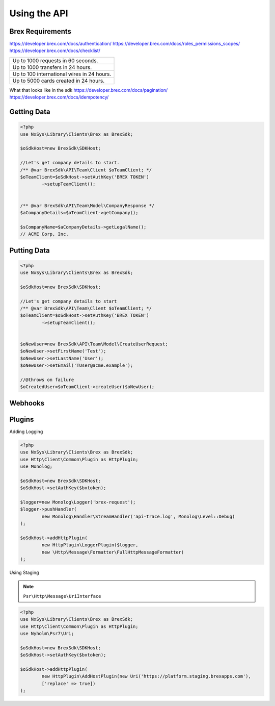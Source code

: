 
Using the API
=============


Brex Requirements
-------------------
https://developer.brex.com/docs/authentication/
https://developer.brex.com/docs/roles_permissions_scopes/
https://developer.brex.com/docs/checklist/

+--------------------------------------------+
| Up to 1000 requests in 60 seconds.         |
+--------------------------------------------+
| Up to 1000 transfers in 24 hours.          |
+--------------------------------------------+
| Up to 100 international wires in 24 hours. |
+--------------------------------------------+
| Up to 5000 cards created in 24 hours.      |
+--------------------------------------------+

What that looks like in the sdk
https://developer.brex.com/docs/pagination/
https://developer.brex.com/docs/idempotency/


Getting Data
-------------------
.. code-block:: php

	<?php
	use NxSys\Library\Clients\Brex as BrexSdk;

	$oSdkHost=new BrexSdk\SDKHost;

	//Let's get company details to start.
	/** @var BrexSdk\API\Team\Client $oTeamClient; */
	$oTeamClient=$oSdkHost->setAuthKey('BREX TOKEN')
		->setupTeamClient();


	/** @var BrexSdk\API\Team\Model\CompanyResponse */
	$aCompanyDetails=$oTeamClient->getCompany();

	$sCompanyName=$aCompanyDetails->getLegalName();
	// ACME Corp, Inc.


Putting Data
-------------------

.. code-block:: php

	<?php
	use NxSys\Library\Clients\Brex as BrexSdk;

	$oSdkHost=new BrexSdk\SDKHost;

	//Let's get company details to start
	/** @var BrexSdk\API\Team\Client $oTeamClient; */
	$oTeamClient=$oSdkHost->setAuthKey('BREX TOKEN')
		->setupTeamClient();


	$oNewUser=new BrexSdk\API\Team\Model\CreateUserRequest;
	$oNewUser->setFirstName('Test');
	$oNewUser->setLastName('User');
	$oNewUser->setEmail('TUser@acme.example');

	//@throws on failure
	$oCreatedUser=$oTeamClient->createUser($oNewUser);




Webhooks
-------------------

Plugins
-------------------

Adding Logging

.. code-block:: php

	<?php
	use NxSys\Library\Clients\Brex as BrexSdk;
	use Http\Client\Common\Plugin as HttpPlugin;
	use Monolog;

	$oSdkHost=new BrexSdk\SDKHost;
	$oSdkHost->setAuthKey($bxtoken);

	$logger=new Monolog\Logger('brex-request');
	$logger->pushHandler(
		new Monolog\Handler\StreamHandler('api-trace.log', Monolog\Level::Debug)
	);

	$oSdkHost->addHttpPlugin(
		new HttpPlugin\LoggerPlugin($logger,
		new \Http\Message\Formatter\FullHttpMessageFormatter)
	);

Using Staging

.. note::  ``Psr\Http\Message\UriInterface``

.. code-block:: php

	<?php
	use NxSys\Library\Clients\Brex as BrexSdk;
	use Http\Client\Common\Plugin as HttpPlugin;
	use Nyholm\Psr7\Uri;

	$oSdkHost=new BrexSdk\SDKHost;
	$oSdkHost->setAuthKey($bxtoken);

	$oSdkHost->addHttpPlugin(
		new HttpPlugin\AddHostPlugin(new Uri('https://platform.staging.brexapps.com'),
		['replace' => true])
	);